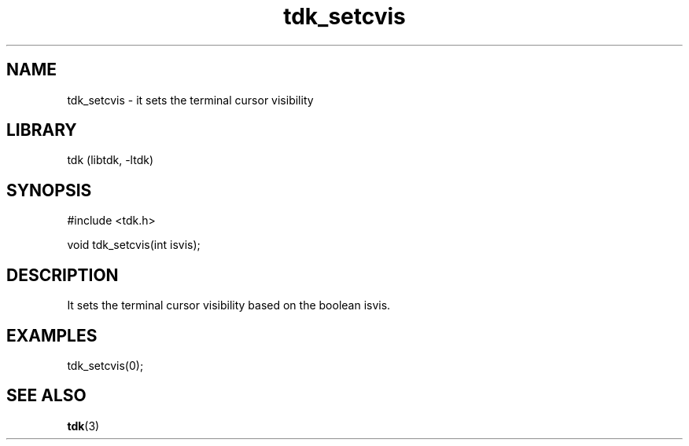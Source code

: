 .TH tdk_setcvis 3 MANDATE tdk
.SH NAME
.PP
tdk_setcvis - it sets the terminal cursor visibility

.SH LIBRARY
.PP
tdk (libtdk, -ltdk)

.SH SYNOPSIS
.PP
#include <tdk.h>

.PP
void tdk_setcvis(int isvis);

.SH DESCRIPTION
.PP
It sets the terminal cursor visibility based on the boolean isvis.

.SH EXAMPLES
.PP
tdk_setcvis(0);

.SH SEE ALSO
.BR tdk (3)
